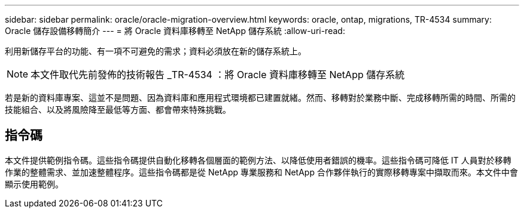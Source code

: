 ---
sidebar: sidebar 
permalink: oracle/oracle-migration-overview.html 
keywords: oracle, ontap, migrations, TR-4534 
summary: Oracle 儲存設備移轉簡介 
---
= 將 Oracle 資料庫移轉至 NetApp 儲存系統
:allow-uri-read: 


[role="lead"]
利用新儲存平台的功能、有一項不可避免的需求；資料必須放在新的儲存系統上。


NOTE: 本文件取代先前發佈的技術報告 _TR-4534 ：將 Oracle 資料庫移轉至 NetApp 儲存系統

若是新的資料庫專案、這並不是問題、因為資料庫和應用程式環境都已建置就緒。然而、移轉對於業務中斷、完成移轉所需的時間、所需的技能組合、以及將風險降至最低等方面、都會帶來特殊挑戰。



== 指令碼

本文件提供範例指令碼。這些指令碼提供自動化移轉各個層面的範例方法、以降低使用者錯誤的機率。這些指令碼可降低 IT 人員對於移轉作業的整體需求、並加速整體程序。這些指令碼都是從 NetApp 專業服務和 NetApp 合作夥伴執行的實際移轉專案中擷取而來。本文件中會顯示使用範例。
